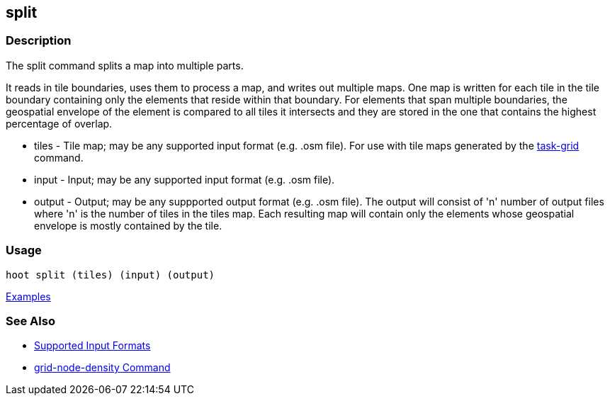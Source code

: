 [[split]]
== split

=== Description

The +split+ command splits a map into multiple parts. 

It reads in tile boundaries, uses them to process a map, and writes out multiple maps. One map is written for each tile in 
the tile boundary containing only the elements that reside within that boundary. For elements that span multiple boundaries, 
the geospatial envelope of the element is compared to all tiles it intersects and they are stored in the one that contains the 
highest percentage of overlap.

* +tiles+  - Tile map; may be any supported input format (e.g. .osm file). For use with tile maps generated by the
             https://github.com/ngageoint/hootenanny/blob/master/docs/commands/task-grid.asciidoc[task-grid] command.
* +input+  - Input; may be any supported input format (e.g. .osm file).
* +output+ - Output; may be any suppported output format (e.g. .osm file). The output will consist of 'n' number 
             of output files where 'n' is the number of tiles in the +tiles+ map. Each resulting map will contain only 
             the elements whose geospatial envelope is mostly contained by the tile.

=== Usage

--------------------------------------
hoot split (tiles) (input) (output)
--------------------------------------

https://github.com/ngageoint/hootenanny/blob/master/docs/user/CommandLineExamples.asciidoc#split-a-map-into-multiple-maps-using-tiles-from-a-file[Examples]

=== See Also

* https://github.com/ngageoint/hootenanny/blob/master/docs/user/SupportedDataFormats.asciidoc#applying-changes-1[Supported Input Formats]
* https://github.com/ngageoint/hootenanny/blob/master/docs/commands/grid-node-density.asciidoc[grid-node-density Command]
